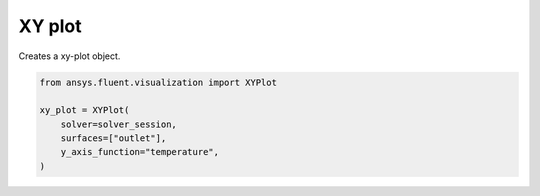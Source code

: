.. _ref_xyplot:

XY plot
=======

.. autopostdoc:: ansys.fluent.visualization.containers.XYPlot

Creates a xy-plot object.

.. code-block:: python

    from ansys.fluent.visualization import XYPlot

    xy_plot = XYPlot(
        solver=solver_session,
        surfaces=["outlet"],
        y_axis_function="temperature",
    )
